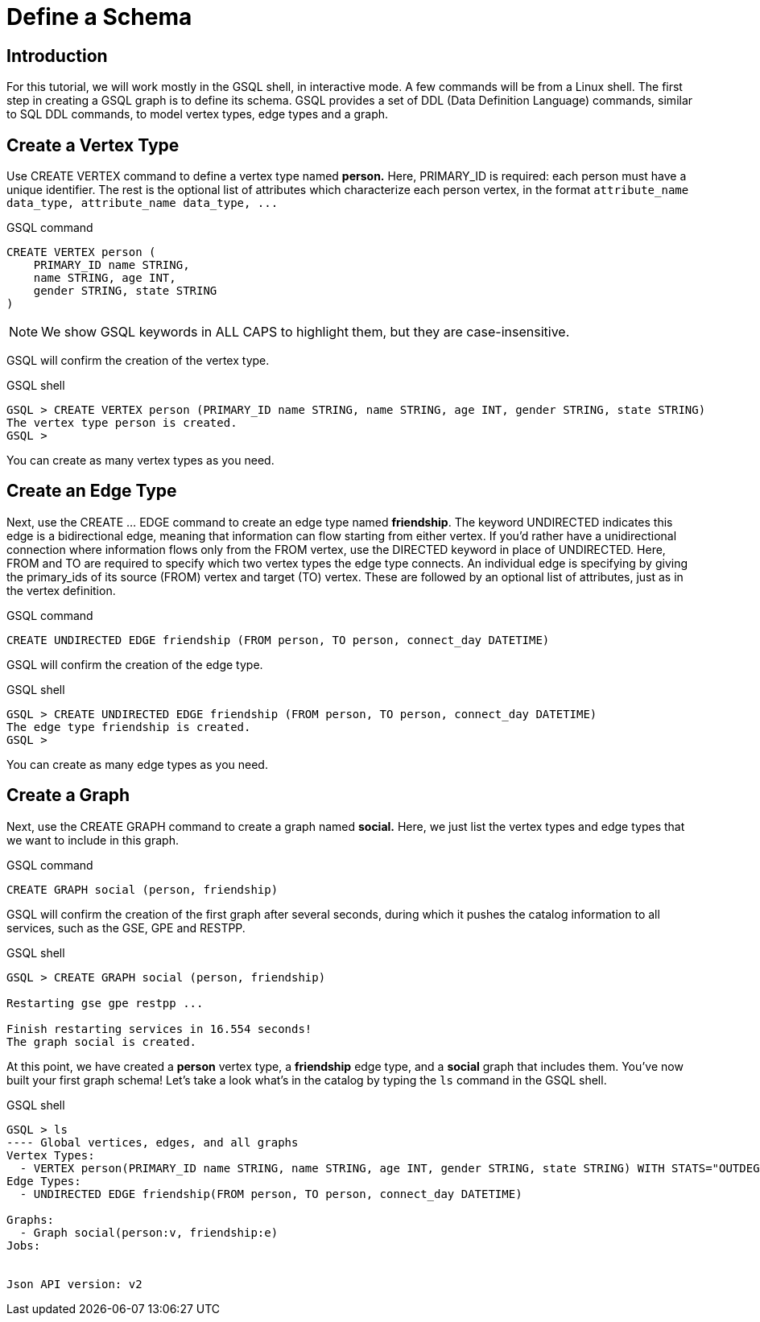 = Define a Schema

== Introduction

For this tutorial, we will work mostly in the GSQL shell, in interactive mode. A few commands will be from a Linux shell. The first step in creating a GSQL graph is to define its schema. GSQL provides a set of DDL (Data Definition Language) commands, similar to SQL DDL commands, to model vertex types, edge types and a graph.

== Create a Vertex Type

Use CREATE VERTEX command to define a vertex type named *person.* Here, PRIMARY_ID is required: each person must have a unique identifier. The rest is the optional list of attributes which characterize each person vertex, in the format `+attribute_name  data_type, attribute_name  data_type, ...+`

.GSQL command

[,gsql]
----
CREATE VERTEX person (
    PRIMARY_ID name STRING,
    name STRING, age INT,
    gender STRING, state STRING
)
----



[NOTE]
====
We show GSQL keywords in ALL CAPS to highlight them, but they are case-insensitive.
====

GSQL will confirm the creation of the vertex type.

.GSQL shell

[,gsql]
----
GSQL > CREATE VERTEX person (PRIMARY_ID name STRING, name STRING, age INT, gender STRING, state STRING)
The vertex type person is created.
GSQL >
----



You can create as many vertex types as you need.

== Create an Edge Type

Next, use the CREATE ... EDGE command to create an edge type named *friendship*. The keyword UNDIRECTED indicates this edge is a bidirectional edge, meaning that information can flow starting from either vertex. If you'd rather have a unidirectional connection where information flows only from the FROM vertex, use the DIRECTED keyword in place of UNDIRECTED.  Here, FROM and TO are required to specify which two vertex types the edge type connects. An individual edge is specifying by giving the primary_ids of its source (FROM) vertex and target (TO) vertex. These are followed by an optional list of attributes, just as in the vertex definition.

.GSQL command

[,gsql]
----
CREATE UNDIRECTED EDGE friendship (FROM person, TO person, connect_day DATETIME)
----



GSQL will confirm the creation of the edge type.

.GSQL shell

[,gsql]
----
GSQL > CREATE UNDIRECTED EDGE friendship (FROM person, TO person, connect_day DATETIME)
The edge type friendship is created.
GSQL >
----



You can create as many edge types as you need.

== Create a Graph

Next, use the CREATE GRAPH command to create a graph named *social.* Here, we just list the vertex types and edge types that we want to include in this graph.

.GSQL command

[,gsql]
----
CREATE GRAPH social (person, friendship)
----



GSQL will confirm the creation of the first graph after several seconds, during which it pushes the catalog information to all services, such as the GSE, GPE and RESTPP.

.GSQL shell

[,gsql]
----
GSQL > CREATE GRAPH social (person, friendship)

Restarting gse gpe restpp ...

Finish restarting services in 16.554 seconds!
The graph social is created.
----



At this point, we have created a *person* vertex type, a *friendship* edge type, and a *social* graph that includes them. You've now built your first graph schema! Let's take a look what's in the catalog by typing the `ls` command in the GSQL shell.

.GSQL shell

[,gsql]
----
GSQL > ls
---- Global vertices, edges, and all graphs
Vertex Types:
  - VERTEX person(PRIMARY_ID name STRING, name STRING, age INT, gender STRING, state STRING) WITH STATS="OUTDEGREE_BY_EDGETYPE"
Edge Types:
  - UNDIRECTED EDGE friendship(FROM person, TO person, connect_day DATETIME)

Graphs:
  - Graph social(person:v, friendship:e)
Jobs:


Json API version: v2
----


